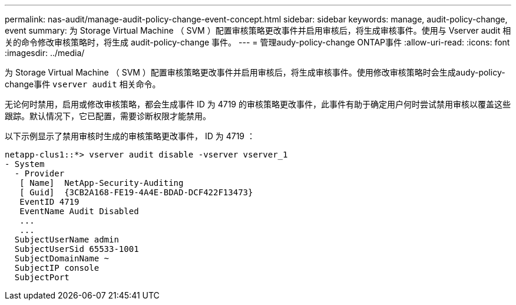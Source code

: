 ---
permalink: nas-audit/manage-audit-policy-change-event-concept.html 
sidebar: sidebar 
keywords: manage, audit-policy-change, event 
summary: 为 Storage Virtual Machine （ SVM ）配置审核策略更改事件并启用审核后，将生成审核事件。使用与 Vserver audit 相关的命令修改审核策略时，将生成 audit-policy-change 事件。 
---
= 管理audy-policy-change ONTAP事件
:allow-uri-read: 
:icons: font
:imagesdir: ../media/


[role="lead"]
为 Storage Virtual Machine （ SVM ）配置审核策略更改事件并启用审核后，将生成审核事件。使用修改审核策略时会生成audy-policy-change事件 `vserver audit` 相关命令。

无论何时禁用，启用或修改审核策略，都会生成事件 ID 为 4719 的审核策略更改事件，此事件有助于确定用户何时尝试禁用审核以覆盖这些跟踪。默认情况下，它已配置，需要诊断权限才能禁用。

以下示例显示了禁用审核时生成的审核策略更改事件， ID 为 4719 ：

[listing]
----
netapp-clus1::*> vserver audit disable -vserver vserver_1
- System
  - Provider
   [ Name]  NetApp-Security-Auditing
   [ Guid]  {3CB2A168-FE19-4A4E-BDAD-DCF422F13473}
   EventID 4719
   EventName Audit Disabled
   ...
   ...
  SubjectUserName admin
  SubjectUserSid 65533-1001
  SubjectDomainName ~
  SubjectIP console
  SubjectPort
----